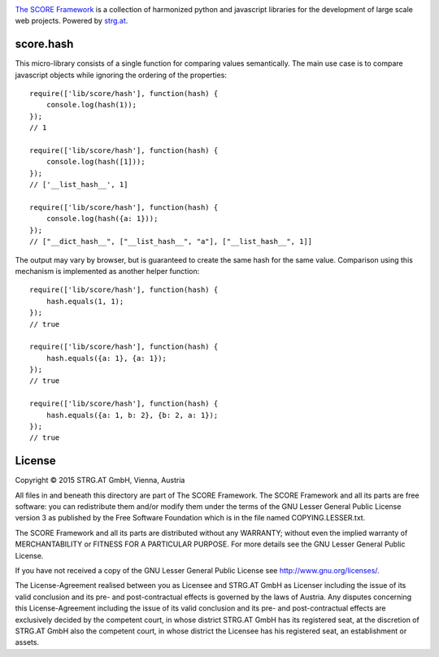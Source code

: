 .. image:: https://raw.githubusercontent.com/score-framework/py.doc/master/doc/score-banner.png
    :target: http://score-framework.org

`The SCORE Framework`_ is a collection of harmonized python and javascript
libraries for the development of large scale web projects. Powered by strg.at_.

.. _The SCORE Framework: http://score-framework.org
.. _strg.at: http://strg.at
.. _js_hash:

score.hash
==========

This micro-library consists of a single function for comparing values
semantically. The main use case is to compare javascript objects while
ignoring the ordering of the properties::

    require(['lib/score/hash'], function(hash) {
        console.log(hash(1));
    });
    // 1

    require(['lib/score/hash'], function(hash) {
        console.log(hash([1]));
    });
    // ['__list_hash__', 1]

    require(['lib/score/hash'], function(hash) {
        console.log(hash({a: 1}));
    });
    // ["__dict_hash__", ["__list_hash__", "a"], ["__list_hash__", 1]]

The output may vary by browser, but is guaranteed to create the same hash for
the same value. Comparison using this mechanism is implemented as another
helper function::

    require(['lib/score/hash'], function(hash) {
        hash.equals(1, 1);
    });
    // true

    require(['lib/score/hash'], function(hash) {
        hash.equals({a: 1}, {a: 1});
    });
    // true

    require(['lib/score/hash'], function(hash) {
        hash.equals({a: 1, b: 2}, {b: 2, a: 1});
    });
    // true

License
=======

Copyright © 2015 STRG.AT GmbH, Vienna, Austria

All files in and beneath this directory are part of The SCORE Framework.
The SCORE Framework and all its parts are free software: you can redistribute
them and/or modify them under the terms of the GNU Lesser General Public
License version 3 as published by the Free Software Foundation which is in the
file named COPYING.LESSER.txt.

The SCORE Framework and all its parts are distributed without any WARRANTY;
without even the implied warranty of MERCHANTABILITY or FITNESS FOR A
PARTICULAR PURPOSE. For more details see the GNU Lesser General Public License.

If you have not received a copy of the GNU Lesser General Public License see
http://www.gnu.org/licenses/.

The License-Agreement realised between you as Licensee and STRG.AT GmbH as
Licenser including the issue of its valid conclusion and its pre- and
post-contractual effects is governed by the laws of Austria. Any disputes
concerning this License-Agreement including the issue of its valid conclusion
and its pre- and post-contractual effects are exclusively decided by the
competent court, in whose district STRG.AT GmbH has its registered seat, at the
discretion of STRG.AT GmbH also the competent court, in whose district the
Licensee has his registered seat, an establishment or assets.
